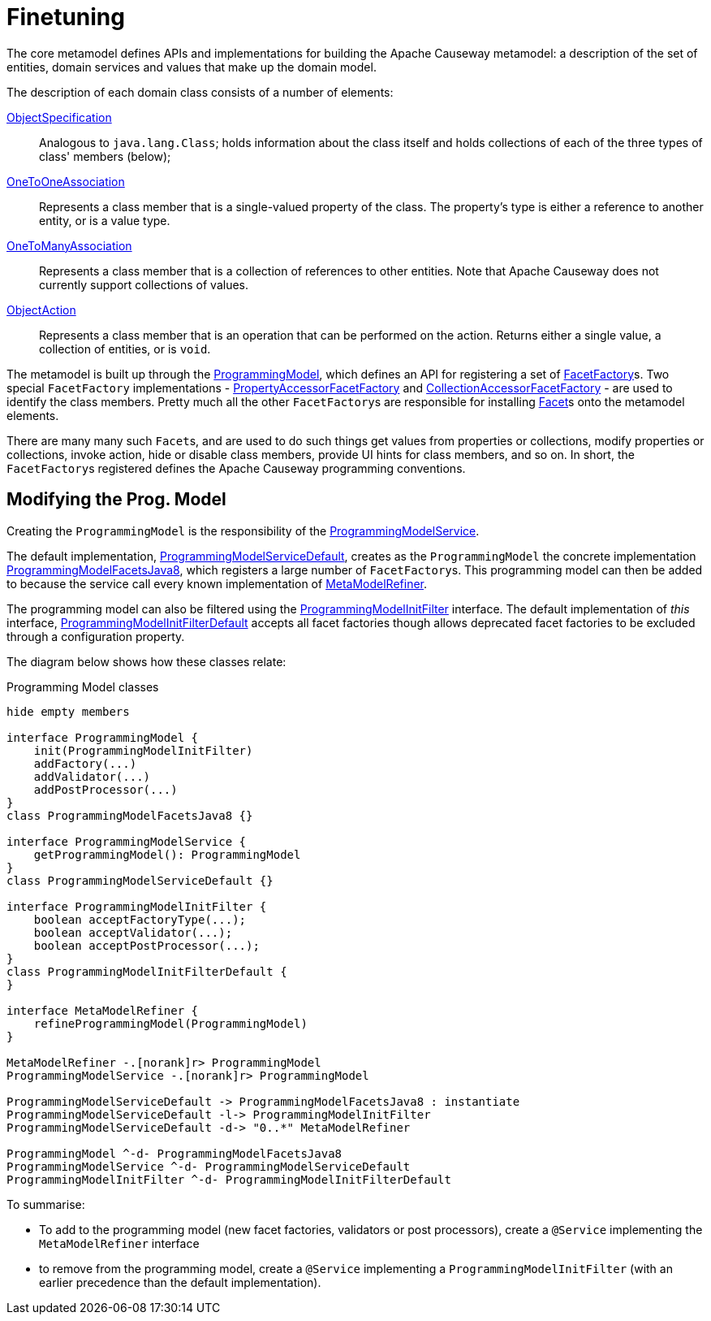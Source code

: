 [[finetuning]]
= Finetuning

:Notice: Licensed to the Apache Software Foundation (ASF) under one or more contributor license agreements. See the NOTICE file distributed with this work for additional information regarding copyright ownership. The ASF licenses this file to you under the Apache License, Version 2.0 (the "License"); you may not use this file except in compliance with the License. You may obtain a copy of the License at. http://www.apache.org/licenses/LICENSE-2.0 . Unless required by applicable law or agreed to in writing, software distributed under the License is distributed on an "AS IS" BASIS, WITHOUT WARRANTIES OR  CONDITIONS OF ANY KIND, either express or implied. See the License for the specific language governing permissions and limitations under the License.
:page-partial:


The core metamodel defines APIs and implementations for building the Apache Causeway metamodel: a description of the set of entities, domain services and values that make up the domain model.

The description of each domain class consists of a number of elements:

link:https://github.com/apache/causeway/blob/master/core/metamodel/src/main/java/org/apache/causeway/core/metamodel/spec/ObjectSpecification.java[ObjectSpecification]::

Analogous to `java.lang.Class`; holds information about the class itself and holds collections of each of the three types of class' members (below);


link:https://github.com/apache/causeway/blob/master/core/metamodel/src/main/java/org/apache/causeway/core/metamodel/spec/feature/OneToOneAssociation.java[OneToOneAssociation]::

Represents a class member that is a single-valued property of the class.
The property's type is either a reference to another entity, or is a value type.


link:https://github.com/apache/causeway/blob/master/core/metamodel/src/main/java/org/apache/causeway/core/metamodel/spec/feature/OneToManyAssociation.java[OneToManyAssociation]::

Represents a class member that is a collection of references to other entities.
Note that Apache Causeway does not currently support collections of values.


link:https://github.com/apache/causeway/blob/master/core/metamodel/src/main/java/org/apache/causeway/core/metamodel/spec/feature/ObjectAction.java[ObjectAction]::

Represents a class member that is an operation that can be performed on the action.
Returns either a single value, a collection of entities, or is `void`.

The metamodel is built up through the link:https://github.com/apache/causeway/blob/master/core/metamodel/src/main/java/org/apache/causeway/core/metamodel/progmodel/ProgrammingModel.java[ProgrammingModel], which defines an API for registering a set of link:https://github.com/apache/causeway/blob/master/core/metamodel/src/main/java/org/apache/causeway/core/metamodel/facets/FacetFactory.java[FacetFactory]s.
Two special `FacetFactory` implementations - link:https://github.com/apache/causeway/blob/master/core/metamodel/src/main/java/org/apache/causeway/core/metamodel/facets/properties/accessor/PropertyAccessorFacetViaAccessorFactory.java[PropertyAccessorFacetFactory] and link:https://github.com/apache/causeway/blob/master/core/metamodel/src/main/java/org/apache/causeway/core/metamodel/facets/collections/accessor/CollectionAccessorFacetViaAccessorFactory.java[CollectionAccessorFacetFactory] - are used to identify the class members.
Pretty much all the other ``FacetFactory``s are responsible for installing https://github.com/apache/causeway/blob/master/core/metamodel/src/main/java/org/apache/causeway/core/metamodel/facetapi/Facet.java[Facet]s onto the metamodel elements.

There are many many such ``Facet``s, and are used to do such things get values from properties or collections, modify properties or collections, invoke action, hide or disable class members, provide UI hints for class members, and so on.
In short, the ``FacetFactory``s registered defines the Apache Causeway programming conventions.

== Modifying the Prog. Model

Creating the `ProgrammingModel` is the responsibility of the link:https://github.com/apache/causeway/blob/master/core/metamodel/src/main/java/org/apache/causeway/core/metamodel/progmodel/ProgrammingModelService.java[ProgrammingModelService].

The default implementation, link:https://github.com/apache/causeway/blob/master/core/metamodel/src/main/java/org/apache/causeway/core/metamodel/specloader/ProgrammingModelServiceDefault.java[ProgrammingModelServiceDefault], creates as the `ProgrammingModel` the concrete implementation link:https://github.com/apache/causeway/blob/master/core/metamodel/src/main/java/org/apache/causeway/core/metamodel/progmodels/dflt/ProgrammingModelFacetsJava8.java[ProgrammingModelFacetsJava8], which registers a large number of ``FacetFactory``s.
This programming model can then be added to because the service call every known implementation of link:https://github.com/apache/causeway/blob/master/core/metamodel/src/main/java/org/apache/causeway/core/metamodel/facetapi/MetaModelRefiner.java[MetaModelRefiner].

The programming model can also be filtered using the link:https://github.com/apache/causeway/blob/master/core/metamodel/src/main/java/org/apache/causeway/core/metamodel/progmodel/ProgrammingModelInitFilter.java[ProgrammingModelInitFilter] interface.
The default implementation of _this_ interface, link:https://github.com/apache/causeway/blob/master/core/metamodel/src/main/java/org/apache/causeway/core/metamodel/progmodel/ProgrammingModelInitFilterDefault.java[ProgrammingModelInitFilterDefault] accepts all facet factories though allows deprecated facet factories to be excluded through a configuration property.

The diagram below shows how these classes relate:

[plantuml]
.Programming Model classes
----
hide empty members

interface ProgrammingModel {
    init(ProgrammingModelInitFilter)
    addFactory(...)
    addValidator(...)
    addPostProcessor(...)
}
class ProgrammingModelFacetsJava8 {}

interface ProgrammingModelService {
    getProgrammingModel(): ProgrammingModel
}
class ProgrammingModelServiceDefault {}

interface ProgrammingModelInitFilter {
    boolean acceptFactoryType(...);
    boolean acceptValidator(...);
    boolean acceptPostProcessor(...);
}
class ProgrammingModelInitFilterDefault {
}

interface MetaModelRefiner {
    refineProgrammingModel(ProgrammingModel)
}

MetaModelRefiner -.[norank]r> ProgrammingModel
ProgrammingModelService -.[norank]r> ProgrammingModel

ProgrammingModelServiceDefault -> ProgrammingModelFacetsJava8 : instantiate
ProgrammingModelServiceDefault -l-> ProgrammingModelInitFilter
ProgrammingModelServiceDefault -d-> "0..*" MetaModelRefiner

ProgrammingModel ^-d- ProgrammingModelFacetsJava8
ProgrammingModelService ^-d- ProgrammingModelServiceDefault
ProgrammingModelInitFilter ^-d- ProgrammingModelInitFilterDefault
----

To summarise:

* To add to the programming model (new facet factories, validators or post processors), create a `@Service` implementing the `MetaModelRefiner` interface
* to remove from the programming model, create a `@Service` implementing a `ProgrammingModelInitFilter` (with an earlier precedence than the default implementation).






